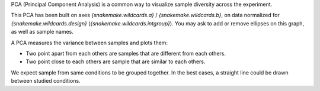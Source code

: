 PCA (Principal Component Analysis) is a common way to visualize sample diversity across the experiment.

This PCA has been built on axes `{snakemake.wildcards.a}` / `{snakemake.wildcards.b}`, on data normalized for `{snakemake.wildcards.design}` (`{snakemake.wildcards.intgroup}`). You may ask to add or remove ellipses on this graph, as well as sample names.

A PCA measures the variance between samples and plots them:

- Two point apart from each others are samples that are different from each others.
- Two point close to each others are sample that are similar to each others.

We expect sample from same conditions to be grouped together. In the best cases, a straight line could be drawn between studied conditions.
